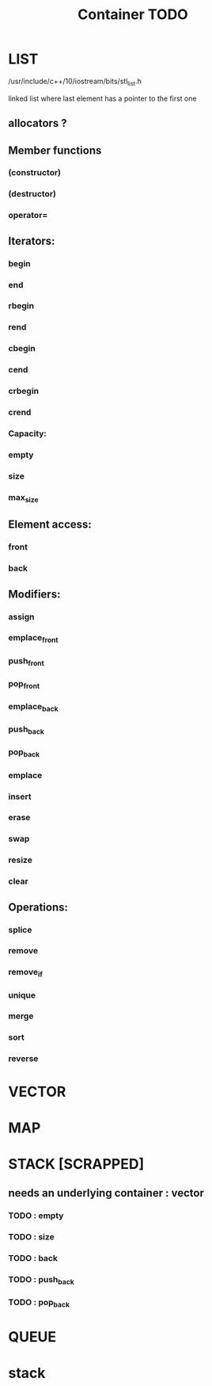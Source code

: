 #+TITLE: Container TODO

* LIST
**** /usr/include/c++/10/iostream/bits/stl_list.h
linked list where last element has a pointer to the first one
** allocators ?
** Member functions
*** (constructor)
*** (destructor)
*** operator=
** Iterators:
*** begin
*** end
*** rbegin
*** rend
*** cbegin
*** cend
*** crbegin
*** crend
*** Capacity:
*** empty
*** size
*** max_size
** Element access:
*** front
*** back
** Modifiers:
*** assign
*** emplace_front
*** push_front
*** pop_front
*** emplace_back
*** push_back
*** pop_back
*** emplace
*** insert
*** erase
*** swap
*** resize
*** clear
** Operations:
*** splice
*** remove
*** remove_if
*** unique
*** merge
*** sort
*** reverse

* VECTOR
* MAP
* STACK [SCRAPPED]
** needs an underlying container : vector
*** TODO : empty
*** TODO : size
*** TODO : back
*** TODO : push_back
*** TODO : pop_back

* QUEUE


* stack
